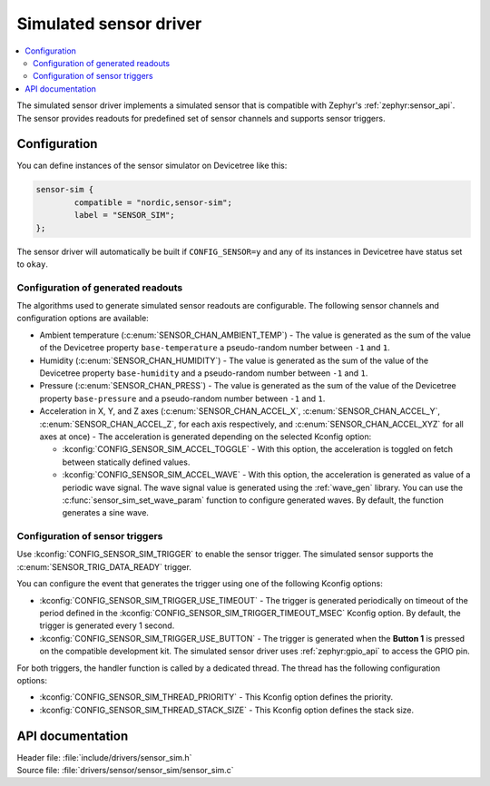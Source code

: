 .. _sensor_sim:

Simulated sensor driver
#######################

.. contents::
   :local:
   :depth: 2

The simulated sensor driver implements a simulated sensor that is compatible with Zephyr's :ref:`zephyr:sensor_api`.
The sensor provides readouts for predefined set of sensor channels and supports sensor triggers.

Configuration
*************

You can define instances of the sensor simulator on Devicetree like this:

.. code-block:: devicetree

        sensor-sim {
                compatible = "nordic,sensor-sim";
                label = "SENSOR_SIM";
        };

The sensor driver will automatically be built if ``CONFIG_SENSOR=y`` and any of its instances in Devicetree have status set to ``okay``.

Configuration of generated readouts
===================================

The algorithms used to generate simulated sensor readouts are configurable.
The following sensor channels and configuration options are available:

* Ambient temperature (:c:enum:`SENSOR_CHAN_AMBIENT_TEMP`) - The value is generated as the sum of the value of the Devicetree property ``base-temperature`` a pseudo-random number between ``-1`` and ``1``.
* Humidity (:c:enum:`SENSOR_CHAN_HUMIDITY`) - The value is generated as the sum of the value of the Devicetree property ``base-humidity`` and a pseudo-random number between ``-1`` and ``1``.
* Pressure (:c:enum:`SENSOR_CHAN_PRESS`) - The value is generated as the sum of the value of the Devicetree property ``base-pressure`` and a pseudo-random number between ``-1`` and ``1``.
* Acceleration in X, Y, and Z axes (:c:enum:`SENSOR_CHAN_ACCEL_X`, :c:enum:`SENSOR_CHAN_ACCEL_Y`, :c:enum:`SENSOR_CHAN_ACCEL_Z`, for each axis respectively, and :c:enum:`SENSOR_CHAN_ACCEL_XYZ` for all axes at once) - The acceleration is generated depending on the selected Kconfig option:

  * :kconfig:`CONFIG_SENSOR_SIM_ACCEL_TOGGLE` - With this option, the acceleration is toggled on fetch between statically defined values.
  * :kconfig:`CONFIG_SENSOR_SIM_ACCEL_WAVE` - With this option, the acceleration is generated as value of a periodic wave signal.
    The wave signal value is generated using the :ref:`wave_gen` library.
    You can use the :c:func:`sensor_sim_set_wave_param` function to configure generated waves.
    By default, the function generates a sine wave.

Configuration of sensor triggers
================================

Use :kconfig:`CONFIG_SENSOR_SIM_TRIGGER` to enable the sensor trigger.
The simulated sensor supports the :c:enum:`SENSOR_TRIG_DATA_READY` trigger.

You can configure the event that generates the trigger using one of the following Kconfig options:

* :kconfig:`CONFIG_SENSOR_SIM_TRIGGER_USE_TIMEOUT` - The trigger is generated periodically on timeout of the period defined in the :kconfig:`CONFIG_SENSOR_SIM_TRIGGER_TIMEOUT_MSEC` Kconfig option.
  By default, the trigger is generated every 1 second.
* :kconfig:`CONFIG_SENSOR_SIM_TRIGGER_USE_BUTTON` - The trigger is generated when the **Button 1** is pressed on the compatible development kit.
  The simulated sensor driver uses :ref:`zephyr:gpio_api` to access the GPIO pin.

For both triggers, the handler function is called by a dedicated thread.
The thread has the following configuration options:

* :kconfig:`CONFIG_SENSOR_SIM_THREAD_PRIORITY` - This Kconfig option defines the priority.
* :kconfig:`CONFIG_SENSOR_SIM_THREAD_STACK_SIZE` - This Kconfig option defines the stack size.

API documentation
*****************

| Header file: :file:`include/drivers/sensor_sim.h`
| Source file: :file:`drivers/sensor/sensor_sim/sensor_sim.c`

.. doxygengroup:: sensor_sim
   :project: nrf
   :members:
